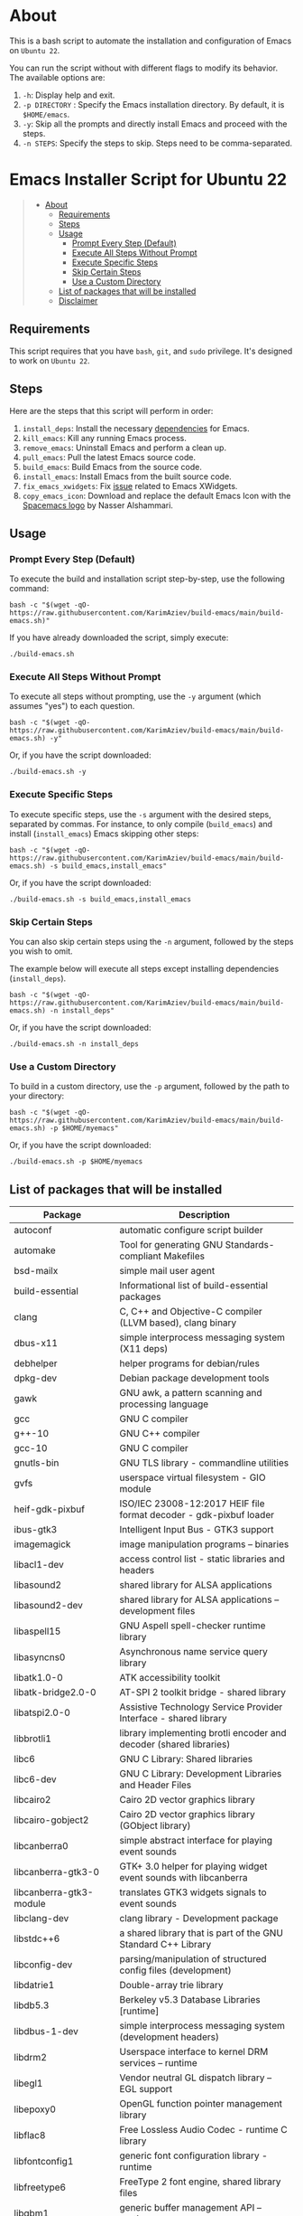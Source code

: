 #+OPTIONS: ^:nil tags:nil num:nil

* About
This is a bash script to automate the installation and configuration of
Emacs on =Ubuntu 22=.

You can run the script without with different flags to modify its
behavior. The available options are:

1. =-h=: Display help and exit.
2. =-p DIRECTORY= : Specify the Emacs installation directory. By
   default, it is =$HOME/emacs=.
3. =-y=: Skip all the prompts and directly install Emacs and proceed
   with the steps.
4. =-n STEPS=: Specify the steps to skip. Steps need to be
   comma-separated.

* Emacs Installer Script for Ubuntu 22                             :TOC_4_gh:QUOTE:
#+BEGIN_QUOTE
- [[#about][About]]
  - [[#requirements][Requirements]]
  - [[#steps][Steps]]
  - [[#usage][Usage]]
    - [[#prompt-every-step-default][Prompt Every Step (Default)]]
    - [[#execute-all-steps-without-prompt][Execute All Steps Without Prompt]]
    - [[#execute-specific-steps][Execute Specific Steps]]
    - [[#skip-certain-steps][Skip Certain Steps]]
    - [[#use-a-custom-directory][Use a Custom Directory]]
  - [[#list-of-packages-that-will-be-installed][List of packages that will be installed]]
  - [[#disclaimer][Disclaimer]]
#+END_QUOTE

** Requirements

This script requires that you have =bash=, =git=, and =sudo= privilege. It's
designed to work on =Ubuntu 22=.

** Steps

Here are the steps that this script will perform in order:

1. =install_deps=: Install the necessary [[#list-of-packages-that-will-be-installed][dependencies]] for Emacs.
2. =kill_emacs=: Kill any running Emacs process.
3. =remove_emacs=: Uninstall Emacs and perform a clean up.
4. =pull_emacs=: Pull the latest Emacs source code.
5. =build_emacs=: Build Emacs from the source code.
6. =install_emacs=: Install Emacs from the built source code.
7. =fix_emacs_xwidgets=: Fix [[https://git.savannah.gnu.org/cgit/emacs.git/tree/etc/PROBLEMS?h=master#n181][issue]] related to Emacs XWidgets.
8. =copy_emacs_icon=: Download and replace the default Emacs Icon with the [[https://github.com/nashamri/spacemacs-logo][Spacemacs logo]] by Nasser Alshammari.

** Usage

*** Prompt Every Step (Default)

To execute the build and installation script step-by-step, use the following command:

#+begin_src shell
bash -c "$(wget -qO- https://raw.githubusercontent.com/KarimAziev/build-emacs/main/build-emacs.sh)"
#+end_src

If you have already downloaded the script, simply execute:
#+begin_src shell
./build-emacs.sh
#+end_src

*** Execute All Steps Without Prompt

To execute all steps without prompting, use the =-y= argument (which assumes "yes") to each question.

#+begin_src shell
bash -c "$(wget -qO- https://raw.githubusercontent.com/KarimAziev/build-emacs/main/build-emacs.sh) -y"
#+end_src

Or, if you have the script downloaded:
#+begin_src shell
./build-emacs.sh -y
#+end_src

*** Execute Specific Steps
To execute specific steps, use the =-s= argument with the desired steps, separated by commas. For instance,
to only compile (=build_emacs=) and install (=install_emacs=) Emacs skipping other steps:

#+begin_src shell
bash -c "$(wget -qO- https://raw.githubusercontent.com/KarimAziev/build-emacs/main/build-emacs.sh) -s build_emacs,install_emacs"
#+end_src

Or, if you have the script downloaded:
#+begin_src shell
./build-emacs.sh -s build_emacs,install_emacs
#+end_src


*** Skip Certain Steps
You can also skip certain steps using the =-n= argument, followed by the steps you wish to omit.

The example below will execute all steps except installing dependencies (=install_deps=).

#+begin_src shell
bash -c "$(wget -qO- https://raw.githubusercontent.com/KarimAziev/build-emacs/main/build-emacs.sh) -n install_deps"
#+end_src

Or, if you have the script downloaded:
#+begin_src shell
./build-emacs.sh -n install_deps
#+end_src

*** Use a Custom Directory

To build in a custom directory, use the =-p= argument, followed by the path to your directory:

#+begin_src shell
bash -c "$(wget -qO- https://raw.githubusercontent.com/KarimAziev/build-emacs/main/build-emacs.sh) -p $HOME/myemacs"
#+end_src

Or, if you have the script downloaded:
#+begin_src shell
./build-emacs.sh -p $HOME/myemacs
#+end_src


** List of packages that will be installed

| Package                        | Description                                                                    |
|--------------------------------+--------------------------------------------------------------------------------|
| autoconf                       | automatic configure script builder                                             |
| automake                       | Tool for generating GNU Standards-compliant Makefiles                          |
| bsd-mailx                      | simple mail user agent                                                         |
| build-essential                | Informational list of build-essential packages                                 |
| clang                          | C, C++ and Objective-C compiler (LLVM based), clang binary                     |
| dbus-x11                       | simple interprocess messaging system (X11 deps)                                |
| debhelper                      | helper programs for debian/rules                                               |
| dpkg-dev                       | Debian package development tools                                               |
| gawk                           | GNU awk, a pattern scanning and processing language                            |
| gcc                            | GNU C compiler                                                                 |
| g++-10                         | GNU C++ compiler                                                               |
| gcc-10                         | GNU C compiler                                                                 |
| gnutls-bin                     | GNU TLS library - commandline utilities                                        |
| gvfs                           | userspace virtual filesystem - GIO module                                      |
| heif-gdk-pixbuf                | ISO/IEC 23008-12:2017 HEIF file format decoder - gdk-pixbuf loader             |
| ibus-gtk3                      | Intelligent Input Bus - GTK3 support                                           |
| imagemagick                    | image manipulation programs -- binaries                                        |
| libacl1-dev                    | access control list - static libraries and headers                             |
| libasound2                     | shared library for ALSA applications                                           |
| libasound2-dev                 | shared library for ALSA applications -- development files                      |
| libaspell15                    | GNU Aspell spell-checker runtime library                                       |
| libasyncns0                    | Asynchronous name service query library                                        |
| libatk1.0-0                    | ATK accessibility toolkit                                                      |
| libatk-bridge2.0-0             | AT-SPI 2 toolkit bridge - shared library                                       |
| libatspi2.0-0                  | Assistive Technology Service Provider Interface - shared library               |
| libbrotli1                     | library implementing brotli encoder and decoder (shared libraries)             |
| libc6                          | GNU C Library: Shared libraries                                                |
| libc6-dev                      | GNU C Library: Development Libraries and Header Files                          |
| libcairo2                      | Cairo 2D vector graphics library                                               |
| libcairo-gobject2              | Cairo 2D vector graphics library (GObject library)                             |
| libcanberra0                   | simple abstract interface for playing event sounds                             |
| libcanberra-gtk3-0             | GTK+ 3.0 helper for playing widget event sounds with libcanberra               |
| libcanberra-gtk3-module        | translates GTK3 widgets signals to event sounds                                |
| libclang-dev                   | clang library - Development package                                            |
| libstdc++6                     | a shared library that is part of the GNU Standard C++ Library                  |
| libconfig-dev                  | parsing/manipulation of structured config files (development)                  |
| libdatrie1                     | Double-array trie library                                                      |
| libdb5.3                       | Berkeley v5.3 Database Libraries [runtime]                                     |
| libdbus-1-dev                  | simple interprocess messaging system (development headers)                     |
| libdrm2                        | Userspace interface to kernel DRM services -- runtime                          |
| libegl1                        | Vendor neutral GL dispatch library -- EGL support                              |
| libepoxy0                      | OpenGL function pointer management library                                     |
| libflac8                       | Free Lossless Audio Codec - runtime C library                                  |
| libfontconfig1                 | generic font configuration library - runtime                                   |
| libfreetype6                   | FreeType 2 font engine, shared library files                                   |
| libgbm1                        | generic buffer management API -- runtime                                       |
| libgccjit0                     | GCC just-in-time compilation (shared library)                                  |
| libgccjit-10-dev               | GCC just-in-time compilation (development files)                               |
| libgccjit-11-dev               | GCC just-in-time compilation (development files)                               |
| libgccjit-12-dev               | GCC just-in-time compilation (development files)                               |
| libgcc-s1                      | GCC support library                                                            |
| libgdk-pixbuf2.0-0             | GDK Pixbuf library (transitional package)                                      |
| libgif7                        | library for GIF images (library)                                               |
| libgif-dev                     | library for GIF images (development)                                           |
| libgl1                         | Vendor neutral GL dispatch library -- legacy GL support                        |
| libglvnd0                      | Vendor neutral GL dispatch library                                             |
| libglx0                        | Vendor neutral GL dispatch library -- GLX support                              |
| libgnutls28-dev                | GNU TLS library - development files                                            |
| libgpm2                        | General Purpose Mouse - shared library                                         |
| libgpm-dev                     | General Purpose Mouse - development files                                      |
| libgraphite2-3                 | Font rendering engine for Complex Scripts -- library                           |
| libgstreamer1.0-0              | Core GStreamer libraries and elements                                          |
| libgstreamer-gl1.0-0           | GStreamer GL libraries                                                         |
| libgstreamer-plugins-base1.0-0 | GStreamer libraries from the "base" set                                        |
| libgtk-3-0                     | GTK graphical user interface library                                           |
| libgtk-3-dev                   | development files for the GTK library                                          |
| libgudev-1.0-0                 | GObject-based wrapper library for libudev                                      |
| libharfbuzz0b                  | OpenType text shaping engine (shared library)                                  |
| libharfbuzz-dev                | Development files for OpenType text shaping engine                             |
| libharfbuzz-icu0               | OpenType text shaping engine ICU backend                                       |
| libhyphen0                     | ALTLinux hyphenation library - shared library                                  |
| libibus-1.0-5                  | Intelligent Input Bus - shared library                                         |
| libice6                        | X11 Inter-Client Exchange library                                              |
| libjbig0                       | JBIGkit libraries                                                              |
| libjpeg-dev                    | Independent JPEG Group's JPEG runtime library (dependency package)             |
| libjpeg-turbo8                 | IJG JPEG compliant runtime library.                                            |
| liblcms2-2                     | Little CMS 2 color management library                                          |
| liblcms2-dev                   | Little CMS 2 color management library development headers                      |
| liblockfile1                   | NFS-safe locking library                                                       |
| liblockfile-dev                | Development library for liblockfile                                            |
| libltdl7                       | System independent dlopen wrapper for GNU libtool                              |
| libm17n-0                      | multilingual text processing library - runtime                                 |
| libm17n-dev                    | multilingual text processing library - development                             |
| libmagickwand-dev              | image manipulation library -- dummy package                                    |
| libmpc3                        | multiple precision complex floating-point library                              |
| libmpfr6                       | multiple precision floating-point computation                                  |
| libncurses5-dev                | transitional package for libncurses-dev                                        |
| libncurses-dev                 | developer's libraries for ncurses                                              |
| libnotify4                     | sends desktop notifications to a notification daemon                           |
| libnss-mdns                    | NSS module for Multicast DNS name resolution                                   |
| libnss-myhostname              | nss module providing fallback resolution for the current hostname              |
| libnss-systemd                 | nss module providing dynamic user and group name resolution                    |
| libogg0                        | Ogg bitstream library                                                          |
| liborc-0.4-0                   | Library of Optimized Inner Loops Runtime Compiler                              |
| liboss4-salsa2                 | OSS to Alsa compatibility library                                              |
| libotf-dev                     | Library for handling OpenType Font - development                               |
| libpango-1.0-0                 | Layout and rendering of internationalized text                                 |
| libpangocairo-1.0-0            | Layout and rendering of internationalized text                                 |
| libpangoft2-1.0-0              | Layout and rendering of internationalized text                                 |
| libpixman-1-0                  | pixel-manipulation library for X and cairo                                     |
| libpng16-16                    | PNG library - runtime (version 1.6)                                            |
| libpng-dev                     | PNG library - development (version 1.6)                                        |
| libpulse0                      | PulseAudio client libraries                                                    |
| librsvg2-2                     | SAX-based renderer library for SVG files (runtime)                             |
| librsvg2-dev                   | SAX-based renderer library for SVG files (development)                         |
| libsasl2-2                     | Cyrus SASL - authentication abstraction library                                |
| libsecret-1-0                  | Secret store                                                                   |
| libselinux1-dev                | SELinux development headers                                                    |
| libsm6                         | X11 Session Management library                                                 |
| libsndfile1                    | Library for reading/writing audio files                                        |
| libsoup2.4-1                   | HTTP library implementation in C -- Shared library                             |
| libsystemd-dev                 | systemd utility library - development files                                    |
| libtdb1                        | Trivial Database - shared library                                              |
| libthai0                       | Thai language support library                                                  |
| libtiff5                       | Tag Image File Format (TIFF) library                                           |
| libtiff5-dev                   | Tag Image File Format library (TIFF), development files (transitional package) |
| libtiff-dev                    | Tag Image File Format library (TIFF), development files                        |
| libtree-sitter-dev             | incremental parsing system for programming tools (development files)           |
| libvorbis0a                    | decoder library for Vorbis General Audio Compression Codec                     |
| libvorbisenc2                  | encoder library for Vorbis General Audio Compression Codec                     |
| libvorbisfile3                 | high-level API for Vorbis General Audio Compression Codec                      |
| libwayland-client0             | wayland compositor infrastructure - client library                             |
| libwayland-cursor0             | wayland compositor infrastructure - cursor library                             |
| libwayland-egl1                | wayland compositor infrastructure - EGL library                                |
| libwayland-server0             | wayland compositor infrastructure - server library                             |
| libwebkit2gtk-4.1-dev          | Web content engine library for GTK - development files                         |
| libwebpdemux2                  | Lossy compression of digital photographic images.                              |
| libwoff1                       | library for converting fonts to WOFF 2.0                                       |
| libx11-6                       | X11 client-side library                                                        |
| libx11-dev                     | X11 client-side library (development headers)                                  |
| libx11-xcb1                    | Xlib/XCB interface library                                                     |
| libxau6                        | X11 authorisation library                                                      |
| libxcb1                        | X C Binding                                                                    |
| libxcb-render0                 | X C Binding, render extension                                                  |
| libxcb-shm0                    | X C Binding, shm extension                                                     |
| libxcomposite1                 | X11 Composite extension library                                                |
| libxcursor1                    | X cursor management library                                                    |
| libxdamage1                    | X11 damaged region extension library                                           |
| libxdmcp6                      | X11 Display Manager Control Protocol library                                   |
| libxext6                       | X11 miscellaneous extension library                                            |
| libxfixes3                     | X11 miscellaneous 'fixes' extension library                                    |
| libxft-dev                     | FreeType-based font drawing library for X (development files)                  |
| libxi6                         | X11 Input extension library                                                    |
| libxinerama1                   | X11 Xinerama extension library                                                 |
| libxkbcommon0                  | library interface to the XKB compiler - shared library                         |
| libxml2                        | GNOME XML library                                                              |
| libxml2-dev                    | GNOME XML library - development files                                          |
| libxpm4                        | X11 pixmap library                                                             |
| libxpm-dev                     | X11 pixmap library (development headers)                                       |
| libxrandr2                     | X11 RandR extension library                                                    |
| libxrender1                    | X Rendering Extension client library                                           |
| libxslt1.1                     | XSLT 1.0 processing library - runtime library                                  |
| libxt-dev                      | X11 toolkit intrinsics library (development headers)                           |
| libyajl2                       | Yet Another JSON Library                                                       |
| make                           | utility for directing compilation                                              |
| procps                         | /proc file system utilities                                                    |
| quilt                          | Tool to work with series of patches                                            |
| sharutils                      | shar, unshar, uuencode, uudecode                                               |
| sqlite3                        | Command line interface for SQLite 3                                            |
| texinfo                        | Documentation system for on-line information and printed output                |
| xaw3dg-dev                     | Xaw3d widget set development package                                           |
| zlib1g-dev                     | compression library - development                                              |

** Disclaimer

Please review the script before running it. I take no responsibility for
any adverse effects it may have on your system. Always ensure you have a
backup of your important data.


